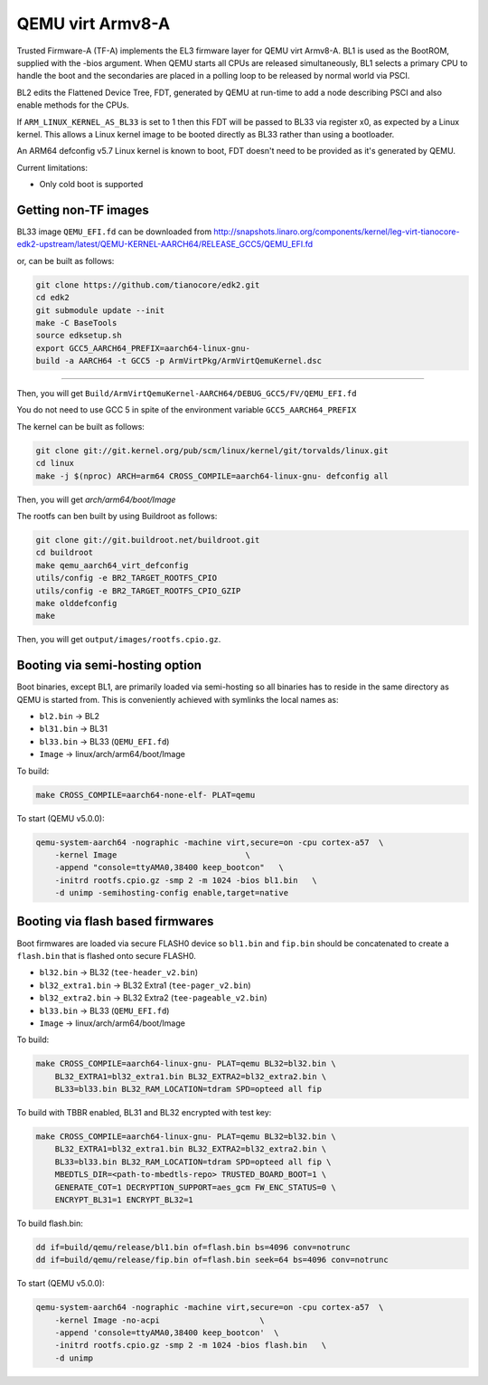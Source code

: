 QEMU virt Armv8-A
=================

Trusted Firmware-A (TF-A) implements the EL3 firmware layer for QEMU virt
Armv8-A. BL1 is used as the BootROM, supplied with the -bios argument.
When QEMU starts all CPUs are released simultaneously, BL1 selects a
primary CPU to handle the boot and the secondaries are placed in a polling
loop to be released by normal world via PSCI.

BL2 edits the Flattened Device Tree, FDT, generated by QEMU at run-time to
add a node describing PSCI and also enable methods for the CPUs.

If ``ARM_LINUX_KERNEL_AS_BL33`` is set to 1 then this FDT will be passed to BL33
via register x0, as expected by a Linux kernel. This allows a Linux kernel image
to be booted directly as BL33 rather than using a bootloader.

An ARM64 defconfig v5.7 Linux kernel is known to boot, FDT doesn't need to be
provided as it's generated by QEMU.

Current limitations:

-  Only cold boot is supported


Getting non-TF images
---------------------

BL33 image ``QEMU_EFI.fd`` can be downloaded from
http://snapshots.linaro.org/components/kernel/leg-virt-tianocore-edk2-upstream/latest/QEMU-KERNEL-AARCH64/RELEASE_GCC5/QEMU_EFI.fd

or, can be built as follows:

.. code:: shell

    git clone https://github.com/tianocore/edk2.git
    cd edk2
    git submodule update --init
    make -C BaseTools
    source edksetup.sh
    export GCC5_AARCH64_PREFIX=aarch64-linux-gnu-
    build -a AARCH64 -t GCC5 -p ArmVirtPkg/ArmVirtQemuKernel.dsc

````

Then, you will get ``Build/ArmVirtQemuKernel-AARCH64/DEBUG_GCC5/FV/QEMU_EFI.fd``

You do not need to use GCC 5 in spite of the environment variable
``GCC5_AARCH64_PREFIX``

The kernel can be built as follows:

.. code:: shell

    git clone git://git.kernel.org/pub/scm/linux/kernel/git/torvalds/linux.git
    cd linux
    make -j $(nproc) ARCH=arm64 CROSS_COMPILE=aarch64-linux-gnu- defconfig all

Then, you will get `arch/arm64/boot/Image`

The rootfs can ben built by using Buildroot as follows:

.. code:: shell

    git clone git://git.buildroot.net/buildroot.git
    cd buildroot
    make qemu_aarch64_virt_defconfig
    utils/config -e BR2_TARGET_ROOTFS_CPIO
    utils/config -e BR2_TARGET_ROOTFS_CPIO_GZIP
    make olddefconfig
    make

Then, you will get ``output/images/rootfs.cpio.gz``.

Booting via semi-hosting option
-------------------------------

Boot binaries, except BL1, are primarily loaded via semi-hosting so all
binaries has to reside in the same directory as QEMU is started from. This
is conveniently achieved with symlinks the local names as:

-  ``bl2.bin`` -> BL2
-  ``bl31.bin`` -> BL31
-  ``bl33.bin`` -> BL33 (``QEMU_EFI.fd``)
-  ``Image`` -> linux/arch/arm64/boot/Image

To build:

.. code:: shell

    make CROSS_COMPILE=aarch64-none-elf- PLAT=qemu

To start (QEMU v5.0.0):

.. code:: shell

    qemu-system-aarch64 -nographic -machine virt,secure=on -cpu cortex-a57  \
        -kernel Image                           \
        -append "console=ttyAMA0,38400 keep_bootcon"   \
        -initrd rootfs.cpio.gz -smp 2 -m 1024 -bios bl1.bin   \
        -d unimp -semihosting-config enable,target=native

Booting via flash based firmwares
---------------------------------

Boot firmwares are loaded via secure FLASH0 device so ``bl1.bin`` and
``fip.bin`` should be concatenated to create a ``flash.bin`` that is flashed
onto secure FLASH0.

-  ``bl32.bin`` -> BL32 (``tee-header_v2.bin``)
-  ``bl32_extra1.bin`` -> BL32 Extra1 (``tee-pager_v2.bin``)
-  ``bl32_extra2.bin`` -> BL32 Extra2 (``tee-pageable_v2.bin``)
-  ``bl33.bin`` -> BL33 (``QEMU_EFI.fd``)
-  ``Image`` -> linux/arch/arm64/boot/Image

To build:

.. code:: shell

    make CROSS_COMPILE=aarch64-linux-gnu- PLAT=qemu BL32=bl32.bin \
        BL32_EXTRA1=bl32_extra1.bin BL32_EXTRA2=bl32_extra2.bin \
        BL33=bl33.bin BL32_RAM_LOCATION=tdram SPD=opteed all fip

To build with TBBR enabled, BL31 and BL32 encrypted with test key:

.. code:: shell

    make CROSS_COMPILE=aarch64-linux-gnu- PLAT=qemu BL32=bl32.bin \
        BL32_EXTRA1=bl32_extra1.bin BL32_EXTRA2=bl32_extra2.bin \
        BL33=bl33.bin BL32_RAM_LOCATION=tdram SPD=opteed all fip \
        MBEDTLS_DIR=<path-to-mbedtls-repo> TRUSTED_BOARD_BOOT=1 \
        GENERATE_COT=1 DECRYPTION_SUPPORT=aes_gcm FW_ENC_STATUS=0 \
        ENCRYPT_BL31=1 ENCRYPT_BL32=1

To build flash.bin:

.. code:: shell

    dd if=build/qemu/release/bl1.bin of=flash.bin bs=4096 conv=notrunc
    dd if=build/qemu/release/fip.bin of=flash.bin seek=64 bs=4096 conv=notrunc

To start (QEMU v5.0.0):

.. code:: shell

    qemu-system-aarch64 -nographic -machine virt,secure=on -cpu cortex-a57  \
        -kernel Image -no-acpi                     \
        -append 'console=ttyAMA0,38400 keep_bootcon'  \
        -initrd rootfs.cpio.gz -smp 2 -m 1024 -bios flash.bin   \
        -d unimp
